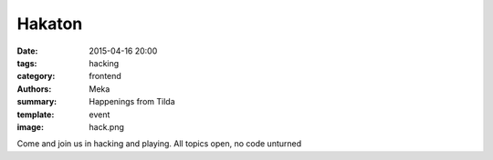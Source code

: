 Hakaton
#######

:date: 2015-04-16 20:00
:tags: hacking
:category: frontend
:authors: Meka
:summary: Happenings from Tilda
:template: event
:image: hack.png

Come and join us in hacking and playing. All topics open, no code unturned
